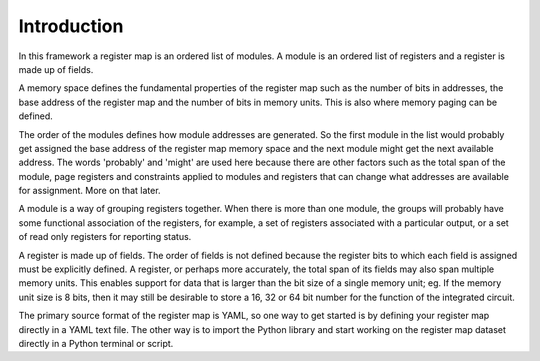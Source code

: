 Introduction
============

In this framework a register map is an ordered list of modules. A module is an ordered list of registers and a register
is made up of fields.

A memory space defines the fundamental properties of the register map such as the number of bits in addresses, the base
address of the register map and the number of bits in memory units. This is also where memory paging can be defined.

The order of the modules defines how module addresses are generated. So the first module in the list would probably get
assigned the base address of the register map memory space and the next module might get the next available address.
The words 'probably' and 'might' are used here because there are other factors such as the total span of the module,
page registers and constraints applied to modules and registers that can change what addresses are available for
assignment. More on that later.

A module is a way of grouping registers together. When there is more than one module, the groups will probably have
some functional association of the registers, for example, a set of registers associated with a particular output, or a
set of read only registers for reporting status.

A register is made up of fields. The order of fields is not defined because the register bits to which each field
is assigned must be explicitly defined. A register, or perhaps more accurately, the total span of its fields may
also span multiple memory units. This enables support for data that is larger than the bit size of a single memory unit;
eg. If the memory unit size is 8 bits, then it may still be desirable to store a 16, 32 or 64 bit number for the
function of the integrated circuit.

The primary source format of the register map is YAML, so one way to get started is by defining your register map
directly in a YAML text file. The other way is to import the Python library and start working on the register map
dataset directly in a Python terminal or script.

